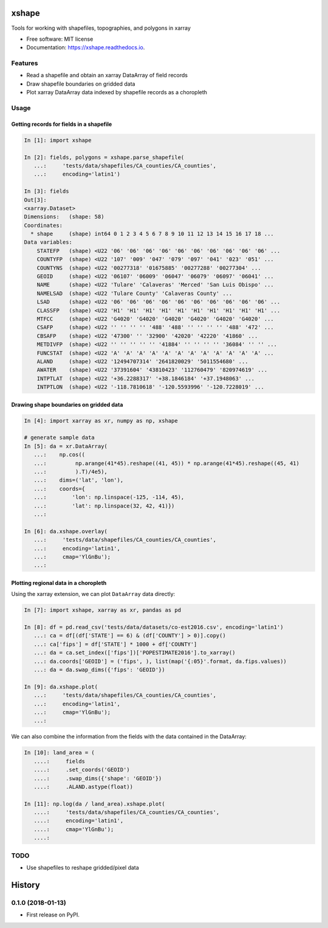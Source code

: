 ======
xshape
======


.. image:: https://img.shields.io/pypi/v/xshape.svg
        :target: https://pypi.python.org/pypi/xshape

.. image:: https://img.shields.io/travis/ClimateImpactLab/xshape.svg
        :target: https://travis-ci.org/ClimateImpactLab/xshape

.. image:: https://readthedocs.org/projects/xshape/badge/?version=latest
        :target: https://xshape.readthedocs.io/en/latest/?badge=latest
        :alt: Documentation Status

.. image:: https://pyup.io/repos/github/ClimateImpactLab/xshape/shield.svg
     :target: https://pyup.io/repos/github/ClimateImpactLab/xshape/
     :alt: Updates


Tools for working with shapefiles, topographies, and polygons in xarray


* Free software: MIT license
* Documentation: https://xshape.readthedocs.io.


Features
--------

* Read a shapefile and obtain an xarray DataArray of field records
* Draw shapefile boundaries on gridded data
* Plot xarray DataArray data indexed by shapefile records as a choropleth

Usage
-----

Getting records for fields in a shapefile
~~~~~~~~~~~~~~~~~~~~~~~~~~~~~~~~~~~~~~~~~

.. code-block:: python

    In [1]: import xshape

    In [2]: fields, polygons = xshape.parse_shapefile(
       ...:     'tests/data/shapefiles/CA_counties/CA_counties',
       ...:     encoding='latin1')

    In [3]: fields
    Out[3]: 
    <xarray.Dataset>
    Dimensions:   (shape: 58)
    Coordinates:
      * shape     (shape) int64 0 1 2 3 4 5 6 7 8 9 10 11 12 13 14 15 16 17 18 ...
    Data variables:
        STATEFP   (shape) <U22 '06' '06' '06' '06' '06' '06' '06' '06' '06' '06' ...
        COUNTYFP  (shape) <U22 '107' '009' '047' '079' '097' '041' '023' '051' ...
        COUNTYNS  (shape) <U22 '00277318' '01675885' '00277288' '00277304' ...
        GEOID     (shape) <U22 '06107' '06009' '06047' '06079' '06097' '06041' ...
        NAME      (shape) <U22 'Tulare' 'Calaveras' 'Merced' 'San Luis Obispo' ...
        NAMELSAD  (shape) <U22 'Tulare County' 'Calaveras County' ...
        LSAD      (shape) <U22 '06' '06' '06' '06' '06' '06' '06' '06' '06' '06' ...
        CLASSFP   (shape) <U22 'H1' 'H1' 'H1' 'H1' 'H1' 'H1' 'H1' 'H1' 'H1' 'H1' ...
        MTFCC     (shape) <U22 'G4020' 'G4020' 'G4020' 'G4020' 'G4020' 'G4020' ...
        CSAFP     (shape) <U22 '' '' '' '' '488' '488' '' '' '' '' '488' '472' ...
        CBSAFP    (shape) <U22 '47300' '' '32900' '42020' '42220' '41860' ...
        METDIVFP  (shape) <U22 '' '' '' '' '' '41884' '' '' '' '' '36084' '' '' ...
        FUNCSTAT  (shape) <U22 'A' 'A' 'A' 'A' 'A' 'A' 'A' 'A' 'A' 'A' 'A' 'A' ...
        ALAND     (shape) <U22 '12494707314' '2641820029' '5011554680' ...
        AWATER    (shape) <U22 '37391604' '43810423' '112760479' '820974619' ...
        INTPTLAT  (shape) <U22 '+36.2288317' '+38.1846184' '+37.1948063' ...
        INTPTLON  (shape) <U22 '-118.7810618' '-120.5593996' '-120.7228019' ...

Drawing shape boundaries on gridded data
~~~~~~~~~~~~~~~~~~~~~~~~~~~~~~~~~~~~~~~~

.. code-block:: python

    In [4]: import xarray as xr, numpy as np, xshape

    # generate sample data
    In [5]: da = xr.DataArray(
       ...:    np.cos((
       ...:         np.arange(41*45).reshape((41, 45)) * np.arange(41*45).reshape((45, 41)
       ...:         ).T)/4e5),
       ...:    dims=('lat', 'lon'),
       ...:    coords={
       ...:        'lon': np.linspace(-125, -114, 45),
       ...:        'lat': np.linspace(32, 42, 41)})
       ...:

    In [6]: da.xshape.overlay(
       ...:     'tests/data/shapefiles/CA_counties/CA_counties',
       ...:     encoding='latin1',
       ...:     cmap='YlGnBu');
       ...:

.. figure:: docs/images/california_map.png


Plotting regional data in a choropleth
~~~~~~~~~~~~~~~~~~~~~~~~~~~~~~~~~~~~~~

Using the xarray extension, we can plot ``DataArray`` data directly:

.. code-block:: python

    In [7]: import xshape, xarray as xr, pandas as pd

    In [8]: df = pd.read_csv('tests/data/datasets/co-est2016.csv', encoding='latin1')
       ...: ca = df[(df['STATE'] == 6) & (df['COUNTY'] > 0)].copy()
       ...: ca['fips'] = df['STATE'] * 1000 + df['COUNTY']
       ...: da = ca.set_index(['fips'])['POPESTIMATE2016'].to_xarray()
       ...: da.coords['GEOID'] = ('fips', ), list(map('{:05}'.format, da.fips.values))
       ...: da = da.swap_dims({'fips': 'GEOID'})

    In [9]: da.xshape.plot(
       ...:     'tests/data/shapefiles/CA_counties/CA_counties',
       ...:     encoding='latin1',
       ...:     cmap='YlGnBu');
       ...:

.. figure:: docs/images/california_map_pop.png

We can also combine the information from the fields with the data contained in the DataArray:

.. code-block:: python

    In [10]: land_area = (
       ....:     fields
       ....:     .set_coords('GEOID')
       ....:     .swap_dims({'shape': 'GEOID'})
       ....:     .ALAND.astype(float))

    In [11]: np.log(da / land_area).xshape.plot(
       ....:     'tests/data/shapefiles/CA_counties/CA_counties',
       ....:     encoding='latin1',
       ....:     cmap='YlGnBu');
       ....:

.. figure:: docs/images/california_map_pop_per_m2.png

TODO
----

* Use shapefiles to reshape gridded/pixel data


=======
History
=======

0.1.0 (2018-01-13)
------------------

* First release on PyPI.


